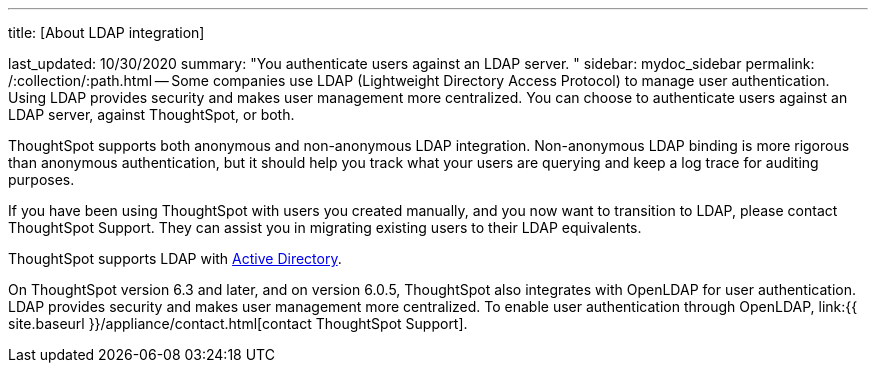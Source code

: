 '''

title: [About LDAP integration]

last_updated: 10/30/2020 summary: "You authenticate users against an LDAP server.
" sidebar: mydoc_sidebar permalink: /:collection/:path.html -- Some companies use LDAP (Lightweight Directory Access Protocol) to manage user authentication.
Using LDAP provides security and makes user management more centralized.
You can choose to authenticate users against an LDAP server, against ThoughtSpot, or both.

ThoughtSpot supports both anonymous and non-anonymous LDAP integration.
Non-anonymous LDAP binding is more rigorous than anonymous authentication, but it should help you track what your users are querying and keep a log trace for auditing purposes.

If you have been using ThoughtSpot with users you created manually, and you now want to transition to LDAP, please contact ThoughtSpot Support.
They can assist you in migrating existing users to their LDAP equivalents.

ThoughtSpot supports LDAP with link:LDAP-config-AD.html#[Active Directory].

On ThoughtSpot version 6.3 and later, and on version 6.0.5, ThoughtSpot also integrates with OpenLDAP for user authentication.
LDAP provides security and makes user management more centralized.
To enable user authentication through OpenLDAP, link:{{ site.baseurl }}/appliance/contact.html[contact ThoughtSpot Support].
